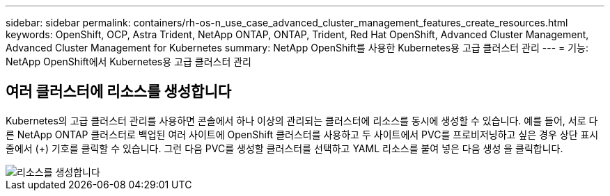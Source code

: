 ---
sidebar: sidebar 
permalink: containers/rh-os-n_use_case_advanced_cluster_management_features_create_resources.html 
keywords: OpenShift, OCP, Astra Trident, NetApp ONTAP, ONTAP, Trident, Red Hat OpenShift, Advanced Cluster Management, Advanced Cluster Management for Kubernetes 
summary: NetApp OpenShift를 사용한 Kubernetes용 고급 클러스터 관리 
---
= 기능: NetApp OpenShift에서 Kubernetes용 고급 클러스터 관리




== 여러 클러스터에 리소스를 생성합니다

Kubernetes의 고급 클러스터 관리를 사용하면 콘솔에서 하나 이상의 관리되는 클러스터에 리소스를 동시에 생성할 수 있습니다. 예를 들어, 서로 다른 NetApp ONTAP 클러스터로 백업된 여러 사이트에 OpenShift 클러스터를 사용하고 두 사이트에서 PVC를 프로비저닝하고 싶은 경우 상단 표시줄에서 (+) 기호를 클릭할 수 있습니다. 그런 다음 PVC를 생성할 클러스터를 선택하고 YAML 리소스를 붙여 넣은 다음 생성 을 클릭합니다.

image::redhat_openshift_image86.jpg[리소스를 생성합니다]
